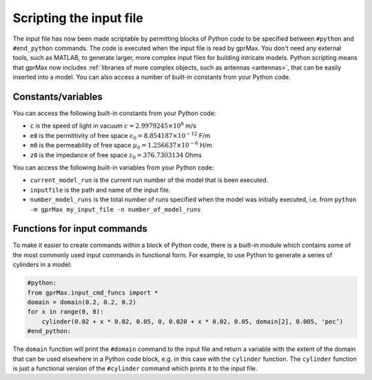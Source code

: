 .. _python-scripting:

************************
Scripting the input file
************************

The input file has now been made scriptable by permitting blocks of Python code to be specified between ``#python`` and ``#end_python`` commands. The code is executed when the input file is read by gprMax. You don't need any external tools, such as MATLAB, to generate larger, more complex input files for building intricate models. Python scripting means that gprMax now includes :ref:`libraries of more complex objects, such as antennas <antennas>`, that can be easily inserted into a model. You can also access a number of built-in constants from your Python code.

Constants/variables
===================

You can access the following built-in constants from your Python code:

* ``c`` is the speed of light in vacuum :math:`c=2.9979245 \times 10^8` m/s
* ``e0`` is the permittivity of free space :math:`\epsilon_0=8.854187 \times 10^{-12}` F/m
* ``m0`` is the permeability of free space :math:`\mu_0=1.256637 \times 10^{-6}` H/m
* ``z0`` is the impedance of free space :math:`z_0=376.7303134` Ohms

You can access the following built-in variables from your Python code:

* ``current_model_run`` is the current run number of the model that is been executed.
* ``inputfile`` is the path and name of the input file.
* ``number_model_runs`` is the total number of runs specified when the model was initially executed, i.e. from ``python -m gprMax my_input_file -n number_of_model_runs``


Functions for input commands
============================

To make it easier to create commands within a block of Python code, there is a built-in module which contains some of the most commonly used input commands in functional form. For example, to use Python to generate a series of cylinders in a model:

.. code-block:: none

    #python:
    from gprMax.input_cmd_funcs import *
    domain = domain(0.2, 0.2, 0.2)
    for x in range(0, 8):
        cylinder(0.02 + x * 0.02, 0.05, 0, 0.020 + x * 0.02, 0.05, domain[2], 0.005, 'pec’)
    #end_python:

The ``domain`` function will print the ``#domain`` command to the input file and return a variable with the extent of the domain that can be used elsewhere in a Python code block, e.g. in this case with the ``cylinder`` function. The ``cylinder`` function is just a functional version of the ``#cylinder`` command which prints it to the input file.

